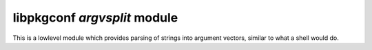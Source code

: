 
libpkgconf `argvsplit` module
=============================

This is a lowlevel module which provides parsing of strings into argument vectors,
similar to what a shell would do.

.. c:function:: void pkgconf_argv_free(char **argv)

   Frees an argument vector.

   :param char** argv: The argument vector to free.
   :return: nothing

.. c:function:: int pkgconf_argv_split(const char *src, int *argc, char ***argv)

   Splits a string into an argument vector.

   :param char*   src: The string to split.
   :param int*    argc: A pointer to an integer to store the argument count.
   :param char*** argv: A pointer to a pointer for an argument vector.
   :return: 0 on success, -1 on error.
   :rtype: int
